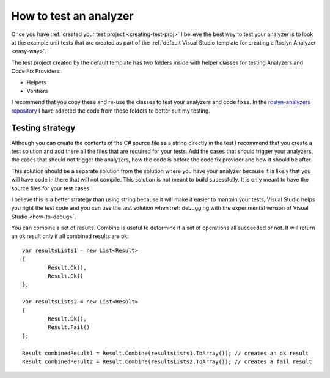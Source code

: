 .. _how-to-test-an-analyzer:

How to test an analyzer
=======================

Once you have :ref:`created your test project <creating-test-proj>` I believe the best way to test your analyzer is to look at the example unit tests that are created as part of the :ref:`default Visual Studio template for creating a Roslyn Analyzer <easy-way>`.

The test project created by the default template has two folders inside with helper classes for testing Analyzers and Code Fix Providers:

* Helpers 
* Verifiers

I recommend that you copy these and re-use the classes to test your analyzers and code fixes. In the `roslyn-analyzers repository <https://github.com/edumserrano/roslyn-analyzers/tree/master/Tests/Analyzers.Tests/_TestEnvironment>`_ I have adapted the code from these folders to better suit my testing.

Testing strategy
----------------

Although you can create the contents of the C# source file as a string directly in the test I recommend that you create a test solution and add there all the files that are required for your tests. Add the cases that should trigger your analyzers, the cases that should not trigger the analyzers, how the code is before the code fix provider and how it should be after.

This solution should be a separate solution from the solution where you have your analyzer because it is likely that you will have code in there that will not compile. This solution is not meant to build sucessfully. It is only meant to have the source files for your test cases.

I believe this is a better strategy than using string because it will make it easier to mantain your tests, Visual Studio helps you right the test code and you can use the test solution when :ref:`debugging with the experimental version of Visual Studio <how-to-debug>`.







You can combine a set of results. Combine is useful to determine if a set of operations all succeeded or not. It will return an ok result only if all combined results are ok::

	var resultsLists1 = new List<Result>
	{
		Result.Ok(),
		Result.Ok()
	};
	
	var resultsLists2 = new List<Result>
	{
		Result.Ok(),
		Result.Fail()
	};

	Result combinedResult1 = Result.Combine(resultsLists1.ToArray()); // creates an ok result
	Result combinedResult2 = Result.Combine(resultsLists2.ToArray()); // creates a fail result